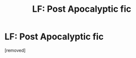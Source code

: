 #+TITLE: LF: Post Apocalyptic fic

* LF: Post Apocalyptic fic
:PROPERTIES:
:Author: penti01
:Score: 1
:DateUnix: 1491920510.0
:DateShort: 2017-Apr-11
:FlairText: Request
:END:
[removed]

